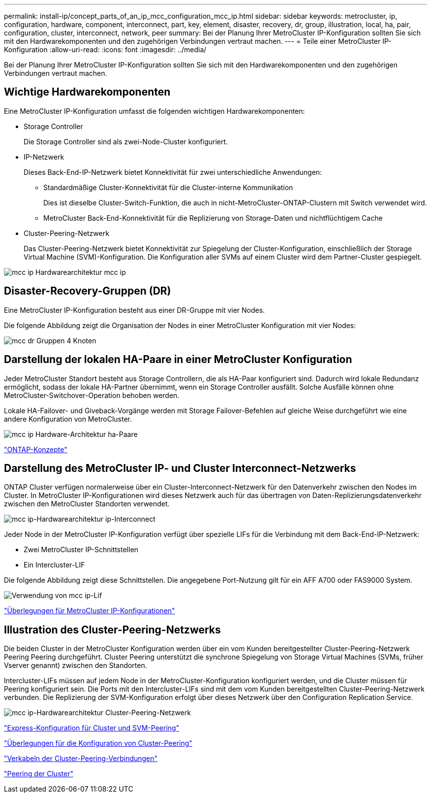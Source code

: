 ---
permalink: install-ip/concept_parts_of_an_ip_mcc_configuration_mcc_ip.html 
sidebar: sidebar 
keywords: metrocluster, ip, configuration, hardware, component, interconnect, part, key, element, disaster, recovery, dr, group, illustration, local, ha, pair, configuration, cluster, interconnect, network, peer 
summary: Bei der Planung Ihrer MetroCluster IP-Konfiguration sollten Sie sich mit den Hardwarekomponenten und den zugehörigen Verbindungen vertraut machen. 
---
= Teile einer MetroCluster IP-Konfiguration
:allow-uri-read: 
:icons: font
:imagesdir: ../media/


[role="lead"]
Bei der Planung Ihrer MetroCluster IP-Konfiguration sollten Sie sich mit den Hardwarekomponenten und den zugehörigen Verbindungen vertraut machen.



== Wichtige Hardwarekomponenten

Eine MetroCluster IP-Konfiguration umfasst die folgenden wichtigen Hardwarekomponenten:

* Storage Controller
+
Die Storage Controller sind als zwei-Node-Cluster konfiguriert.

* IP-Netzwerk
+
Dieses Back-End-IP-Netzwerk bietet Konnektivität für zwei unterschiedliche Anwendungen:

+
** Standardmäßige Cluster-Konnektivität für die Cluster-interne Kommunikation
+
Dies ist dieselbe Cluster-Switch-Funktion, die auch in nicht-MetroCluster-ONTAP-Clustern mit Switch verwendet wird.

** MetroCluster Back-End-Konnektivität für die Replizierung von Storage-Daten und nichtflüchtigem Cache


* Cluster-Peering-Netzwerk
+
Das Cluster-Peering-Netzwerk bietet Konnektivität zur Spiegelung der Cluster-Konfiguration, einschließlich der Storage Virtual Machine (SVM)-Konfiguration. Die Konfiguration aller SVMs auf einem Cluster wird dem Partner-Cluster gespiegelt.



image::../media/mcc_ip_hardware_architecture_mcc_ip.gif[mcc ip Hardwarearchitektur mcc ip]



== Disaster-Recovery-Gruppen (DR)

Eine MetroCluster IP-Konfiguration besteht aus einer DR-Gruppe mit vier Nodes.

Die folgende Abbildung zeigt die Organisation der Nodes in einer MetroCluster Konfiguration mit vier Nodes:

image::../media/mcc_dr_groups_4_node.gif[mcc dr Gruppen 4 Knoten]



== Darstellung der lokalen HA-Paare in einer MetroCluster Konfiguration

Jeder MetroCluster Standort besteht aus Storage Controllern, die als HA-Paar konfiguriert sind. Dadurch wird lokale Redundanz ermöglicht, sodass der lokale HA-Partner übernimmt, wenn ein Storage Controller ausfällt. Solche Ausfälle können ohne MetroCluster-Switchover-Operation behoben werden.

Lokale HA-Failover- und Giveback-Vorgänge werden mit Storage Failover-Befehlen auf gleiche Weise durchgeführt wie eine andere Konfiguration von MetroCluster.

image::../media/mcc_ip_hardware_architecture_ha_pairs.gif[mcc ip Hardware-Architektur ha-Paare]

https://docs.netapp.com/ontap-9/topic/com.netapp.doc.dot-cm-concepts/home.html["ONTAP-Konzepte"]



== Darstellung des MetroCluster IP- und Cluster Interconnect-Netzwerks

ONTAP Cluster verfügen normalerweise über ein Cluster-Interconnect-Netzwerk für den Datenverkehr zwischen den Nodes im Cluster. In MetroCluster IP-Konfigurationen wird dieses Netzwerk auch für das übertragen von Daten-Replizierungsdatenverkehr zwischen den MetroCluster Standorten verwendet.

image::../media/mcc_ip_hardware_architecture_ip_interconnect.png[mcc ip-Hardwarearchitektur ip-Interconnect]

Jeder Node in der MetroCluster IP-Konfiguration verfügt über spezielle LIFs für die Verbindung mit dem Back-End-IP-Netzwerk:

* Zwei MetroCluster IP-Schnittstellen
* Ein Intercluster-LIF


Die folgende Abbildung zeigt diese Schnittstellen. Die angegebene Port-Nutzung gilt für ein AFF A700 oder FAS9000 System.

image::../media/mcc_ip_lif_usage.gif[Verwendung von mcc ip-Lif]

link:concept_considerations_mcip.html["Überlegungen für MetroCluster IP-Konfigurationen"]



== Illustration des Cluster-Peering-Netzwerks

Die beiden Cluster in der MetroCluster Konfiguration werden über ein vom Kunden bereitgestellter Cluster-Peering-Netzwerk Peering Peering durchgeführt. Cluster Peering unterstützt die synchrone Spiegelung von Storage Virtual Machines (SVMs, früher Vserver genannt) zwischen den Standorten.

Intercluster-LIFs müssen auf jedem Node in der MetroCluster-Konfiguration konfiguriert werden, und die Cluster müssen für Peering konfiguriert sein. Die Ports mit den Intercluster-LIFs sind mit dem vom Kunden bereitgestellten Cluster-Peering-Netzwerk verbunden. Die Replizierung der SVM-Konfiguration erfolgt über dieses Netzwerk über den Configuration Replication Service.

image::../media/mcc_ip_hardware_architecture_cluster_peering_network.gif[mcc ip-Hardwarearchitektur Cluster-Peering-Netzwerk]

http://docs.netapp.com/ontap-9/topic/com.netapp.doc.exp-clus-peer/home.html["Express-Konfiguration für Cluster und SVM-Peering"]

link:concept_considerations_peering.html["Überlegungen für die Konfiguration von Cluster-Peering"]

link:task_cable_other_connections.html["Verkabeln der Cluster-Peering-Verbindungen"]

link:task_sw_config_configure_clusters.html#peering-the-clusters["Peering der Cluster"]

